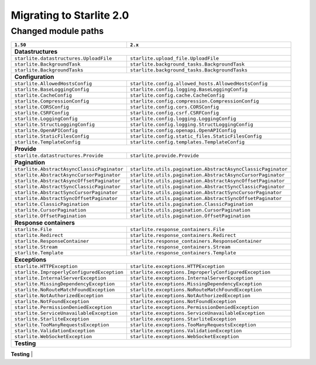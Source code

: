 Migrating to Starlite 2.0
=========================


Changed module paths
---------------------

+----------------------------------------------------+------------------------------------------------------------------+
| ``1.50``                                           | ``2.x``                                                          |
+====================================================+==================================================================+
| **Datastructures**                                                                                                    |
+----------------------------------------------------+------------------------------------------------------------------+
| ``starlite.datastructures.UploadFile``             | ``starlite.upload_file.UploadFile``                              |
+----------------------------------------------------+------------------------------------------------------------------+
| ``starlite.BackgroundTask``                        | ``starlite.background_tasks.BackgroundTask``                     |
+----------------------------------------------------+------------------------------------------------------------------+
| ``starlite.BackgroundTasks``                       | ``starlite.background_tasks.BackgroundTasks``                    |
+----------------------------------------------------+------------------------------------------------------------------+
| **Configuration**                                                                                                     |
+----------------------------------------------------+------------------------------------------------------------------+
| ``starlite.AllowedHostsConfig``                    | ``starlite.config.allowed_hosts.AllowedHostsConfig``             |
+----------------------------------------------------+------------------------------------------------------------------+
| ``starlite.BaseLoggingConfig``                     | ``starlite.config.logging.BaseLoggingConfig``                    |
+----------------------------------------------------+------------------------------------------------------------------+
| ``starlite.CacheConfig``                           | ``starlite.config.cache.CacheConfig``                            |
+----------------------------------------------------+------------------------------------------------------------------+
| ``starlite.CompressionConfig``                     | ``starlite.config.compression.CompressionConfig``                |
+----------------------------------------------------+------------------------------------------------------------------+
| ``starlite.CORSConfig``                            | ``starlite.config.cors.CORSConfig``                              |
+----------------------------------------------------+------------------------------------------------------------------+
| ``starlite.CSRFConfig``                            | ``starlite.config.csrf.CSRFConfig``                              |
+----------------------------------------------------+------------------------------------------------------------------+
| ``starlite.LoggingConfig``                         | ``starlite.config.logging.LoggingConfig``                        |
+----------------------------------------------------+------------------------------------------------------------------+
| ``starlite.StructLoggingConfig``                   | ``starlite.config.logging.StructLoggingConfig``                  |
+----------------------------------------------------+------------------------------------------------------------------+
| ``starlite.OpenAPIConfig``                         | ``starlite.config.openapi.OpenAPIConfig``                        |
+----------------------------------------------------+------------------------------------------------------------------+
| ``starlite.StaticFilesConfig``                     | ``starlite.config.static_files.StaticFilesConfig``               |
+----------------------------------------------------+------------------------------------------------------------------+
| ``starlite.TemplateConfig``                        | ``starlite.config.templates.TemplateConfig``                     |
+----------------------------------------------------+------------------------------------------------------------------+
| **Provide**                                                                                                           |
+----------------------------------------------------+------------------------------------------------------------------+
| ``starlite.datastructures.Provide``                | ``starlite.provide.Provide``                                     |
+----------------------------------------------------+------------------------------------------------------------------+
| **Pagination**                                                                                                        |
+----------------------------------------------------+------------------------------------------------------------------+
| ``starlite.AbstractAsyncClassicPaginator``         | ``starlite.utils.pagination.AbstractAsyncClassicPaginator``      |
+----------------------------------------------------+------------------------------------------------------------------+
| ``starlite.AbstractAsyncCursorPaginator``          | ``starlite.utils.pagination.AbstractAsyncCursorPaginator``       |
+----------------------------------------------------+------------------------------------------------------------------+
| ``starlite.AbstractAsyncOffsetPaginator``          | ``starlite.utils.pagination.AbstractAsyncOffsetPaginator``       |
+----------------------------------------------------+------------------------------------------------------------------+
| ``starlite.AbstractSyncClassicPaginator``          | ``starlite.utils.pagination.AbstractSyncClassicPaginator``       |
+----------------------------------------------------+------------------------------------------------------------------+
| ``starlite.AbstractSyncCursorPaginator``           | ``starlite.utils.pagination.AbstractSyncCursorPaginator``        |
+----------------------------------------------------+------------------------------------------------------------------+
| ``starlite.AbstractSyncOffsetPaginator``           | ``starlite.utils.pagination.AbstractSyncOffsetPaginator``        |
+----------------------------------------------------+------------------------------------------------------------------+
| ``starlite.ClassicPagination``                     | ``starlite.utils.pagination.ClassicPagination``                  |
+----------------------------------------------------+------------------------------------------------------------------+
| ``starlite.CursorPagination``                      | ``starlite.utils.pagination.CursorPagination``                   |
+----------------------------------------------------+------------------------------------------------------------------+
| ``starlite.OffsetPagination``                      | ``starlite.utils.pagination.OffsetPagination``                   |
+----------------------------------------------------+------------------------------------------------------------------+
| **Response containers**                                                                                               |
+----------------------------------------------------+------------------------------------------------------------------+
| ``starlite.File``                                  | ``starlite.response_containers.File``                            |
+----------------------------------------------------+------------------------------------------------------------------+
| ``starlite.Redirect``                              | ``starlite.response_containers.Redirect``                        |
+----------------------------------------------------+------------------------------------------------------------------+
| ``starlite.ResponseContainer``                     | ``starlite.response_containers.ResponseContainer``               |
+----------------------------------------------------+------------------------------------------------------------------+
| ``starlite.Stream``                                | ``starlite.response_containers.Stream``                          |
+----------------------------------------------------+------------------------------------------------------------------+
| ``starlite.Template``                              | ``starlite.response_containers.Template``                        |
+----------------------------------------------------+------------------------------------------------------------------+
| **Exceptions**                                                                                                        |
+----------------------------------------------------+------------------------------------------------------------------+
| ``starlite.HTTPException``                         | ``starlite.exceptions.HTTPException``                            |
+----------------------------------------------------+------------------------------------------------------------------+
| ``starlite.ImproperlyConfiguredException``         | ``starlite.exceptions.ImproperlyConfiguredException``            |
+----------------------------------------------------+------------------------------------------------------------------+
| ``starlite.InternalServerException``               | ``starlite.exceptions.InternalServerException``                  |
+----------------------------------------------------+------------------------------------------------------------------+
| ``starlite.MissingDependencyException``            | ``starlite.exceptions.MissingDependencyException``               |
+----------------------------------------------------+------------------------------------------------------------------+
| ``starlite.NoRouteMatchFoundException``            | ``starlite.exceptions.NoRouteMatchFoundException``               |
+----------------------------------------------------+------------------------------------------------------------------+
| ``starlite.NotAuthorizedException``                | ``starlite.exceptions.NotAuthorizedException``                   |
+----------------------------------------------------+------------------------------------------------------------------+
| ``starlite.NotFoundException``                     | ``starlite.exceptions.NotFoundException``                        |
+----------------------------------------------------+------------------------------------------------------------------+
| ``starlite.PermissionDeniedException``             | ``starlite.exceptions.PermissionDeniedException``                |
+----------------------------------------------------+------------------------------------------------------------------+
| ``starlite.ServiceUnavailableException``           | ``starlite.exceptions.ServiceUnavailableException``              |
+----------------------------------------------------+------------------------------------------------------------------+
| ``starlite.StarliteException``                     | ``starlite.exceptions.StarliteException``                        |
+----------------------------------------------------+------------------------------------------------------------------+
| ``starlite.TooManyRequestsException``              | ``starlite.exceptions.TooManyRequestsException``                 |
+----------------------------------------------------+------------------------------------------------------------------+
| ``starlite.ValidationException``                   | ``starlite.exceptions.ValidationException``                      |
+----------------------------------------------------+------------------------------------------------------------------+
| ``starlite.WebSocketException``                    | ``starlite.exceptions.WebSocketException``                       |
+----------------------------------------------------+------------------------------------------------------------------+
| **Testing**                                                                                                           |
+----------------------------------------------------+------------------------------------------------------------------+
| ``starlite.TestClient``                            | ``starlite.testing.TestClient``                                  |
| ``starlite.AsyncTestClient``                       | ``starlite.testing.AsyncTestClient``                             |
| ``starlite.create_test_client``                    | ``starlite.testing.create_test_client``                          |
